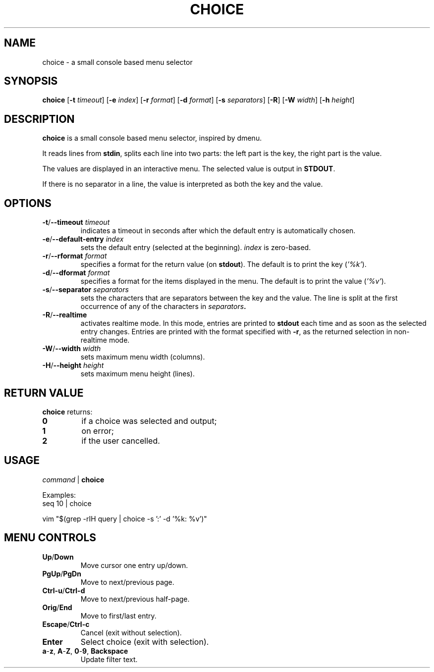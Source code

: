 .TH CHOICE 1 choice\-1.0
.SH NAME
choice \- a small console based menu selector

.SH SYNOPSIS
.B choice
.RB [ \-t
.IR timeout ]
.RB [ \-e
.IR index ]
.RB [ \-r
.IR format ]
.RB [ \-d
.IR format ]
.RB [ \-s
.IR separators ]
.RB [ \-R ]
.RB [ \-W
.IR width ]
.RB [ \-h
.IR height ]

.SH DESCRIPTION
.B choice
is a small console based menu selector, inspired by dmenu.

It reads lines from
.BR stdin ,
splits each line into two parts: the left part is the key, the right part is the value.

The values are displayed in an interactive menu.
The selected value is output in
.BR STDOUT .

If there is no separator in a line, the value is interpreted as both the key and the value.

.SH OPTIONS
.TP
.BI "\-t\fR/\fP\-\-timeout " timeout
indicates a timeout in seconds after which the default entry is automatically chosen.
.TP
.BI "\-e\fR/\fP\-\-default-entry " index
sets the default entry (selected at the beginning).
.I index
is zero-based.
.TP
.BI "\-r\fR/\fP\-\-rformat " format
specifies a format for the return value (on
.BR stdout ).
The default is to print the key
.RI ( '%k' ).
.TP
.BI "\-d\fR/\fP\-\-dformat " format
specifies a format for the items displayed in the menu.
The default is to print the value
.RI ( '%v' ).
.TP
.BI "\-s\fR/\fP\-\-separator " separators
sets the characters that are separators between the key and the value.
The line is split at the first occurrence of any of the characters in
.IB separators .
.TP
.BI "\-R\fR/\fP\-\-realtime "
activates realtime mode. In this mode, entries are printed to
.B stdout
each time and as soon as the selected entry changes.
Entries are printed with the format specified with
.BR \-r ,
as the returned selection in non-realtime mode.
.TP
.BI "\-W\fR/\fP\-\-width " width
sets maximum menu width (columns).
.TP
.BI "\-H\fR/\fP\-\-height " height
sets maximum menu height (lines).

.SH RETURN VALUE
.B choice
returns:
.TP
.B 0
if a choice was selected and output;
.TP
.B 1
on error;
.TP
.B 2
if the user cancelled.

.SH USAGE
.I command
|
.B choice

Examples:
.EX
seq 10 | choice
.EE

.EX
vim "$(grep -rIH query | choice -s ':'  -d '%k: %v')"
.EE

.SH MENU CONTROLS
.TP
.BR Up / Down
Move cursor one entry up/down.
.TP
.BR PgUp / PgDn
Move to next/previous page.
.TP
.BR Ctrl-u / Ctrl-d
Move to next/previous half-page.
.TP
.BR Orig / End
Move to first/last entry.
.TP
.BR Escape / Ctrl-c
Cancel (exit without selection).
.TP
.BR Enter
Select choice (exit with selection).
.TP
.BR a - z ", " A - Z ", " 0 - 9 ", " Backspace
Update filter text.
